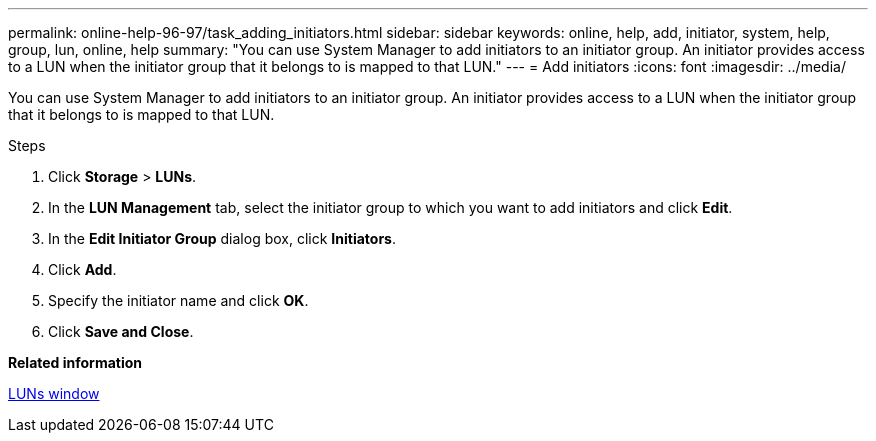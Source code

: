 ---
permalink: online-help-96-97/task_adding_initiators.html
sidebar: sidebar
keywords: online, help, add, initiator, system, help, group, lun, online, help
summary: "You can use System Manager to add initiators to an initiator group. An initiator provides access to a LUN when the initiator group that it belongs to is mapped to that LUN."
---
= Add initiators
:icons: font
:imagesdir: ../media/

[.lead]
You can use System Manager to add initiators to an initiator group. An initiator provides access to a LUN when the initiator group that it belongs to is mapped to that LUN.

.Steps

. Click *Storage* > *LUNs*.
. In the *LUN Management* tab, select the initiator group to which you want to add initiators and click *Edit*.
. In the *Edit Initiator Group* dialog box, click *Initiators*.
. Click *Add*.
. Specify the initiator name and click *OK*.
. Click *Save and Close*.

*Related information*

xref:reference_luns_window.adoc[LUNs window]
